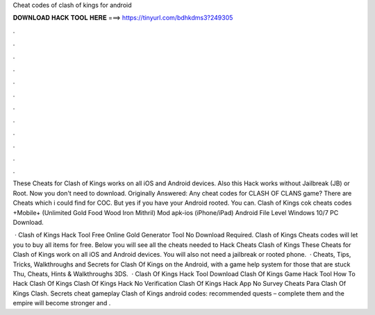 Cheat codes of clash of kings for android



𝐃𝐎𝐖𝐍𝐋𝐎𝐀𝐃 𝐇𝐀𝐂𝐊 𝐓𝐎𝐎𝐋 𝐇𝐄𝐑𝐄 ===> https://tinyurl.com/bdhkdms3?249305



.



.



.



.



.



.



.



.



.



.



.



.

These Cheats for Clash of Kings works on all iOS and Android devices. Also this Hack works without Jailbreak (JB) or Root. Now you don't need to download. Originally Answered: Any cheat codes for CLASH OF CLANS game? There are Cheats which i could find for COC. But yes if you have your Android rooted. You can. Clash of Kings cok cheats codes +Mobile+ (Unlimited Gold Food Wood Iron Mithril) Mod apk-ios (iPhone/iPad) Android File Level Windows 10/7 PC Download.

 · Clash of Kings Hack Tool Free Online Gold Generator Tool No Download Required. Clash of Kings Cheats codes will let you to buy all items for free. Below you will see all the cheats needed to Hack Cheats Clash of Kings These Cheats for Clash of Kings work on all iOS and Android devices. You will also not need a jailbreak or rooted phone.  · Cheats, Tips, Tricks, Walkthroughs and Secrets for Clash Of Kings on the Android, with a game help system for those that are stuck Thu, Cheats, Hints & Walkthroughs 3DS.  · Clash Of Kings Hack Tool Download Clash Of Kings Game Hack Tool How To Hack Clash Of Kings Clash Of Kings Hack No Verification Clash Of Kings Hack App No Survey Cheats Para Clash Of Kings Clash. Secrets cheat gameplay Clash of Kings android codes: recommended quests – complete them and the empire will become stronger and .
